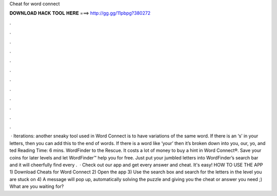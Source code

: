 Cheat for word connect

𝐃𝐎𝐖𝐍𝐋𝐎𝐀𝐃 𝐇𝐀𝐂𝐊 𝐓𝐎𝐎𝐋 𝐇𝐄𝐑𝐄 ===> http://gg.gg/11pbpg?380272

.

.

.

.

.

.

.

.

.

.

.

.

 · Iterations: another sneaky tool used in Word Connect is to have variations of the same word. If there is an ‘s’ in your letters, then you can add this to the end of words. If there is a word like ‘your’ then it’s broken down into you, our, yo, and ted Reading Time: 6 mins. WordFinder to the Rescue. It costs a lot of money to buy a hint in Word Connect®. Save your coins for later levels and let WordFinder™ help you for free. Just put your jumbled letters into WordFinder’s search bar and it will cheerfully find every .  · Check out our app and get every answer and cheat. It's easy! HOW TO USE THE APP 1) Download Cheats for Word Connect 2) Open the app 3) Use the search box and search for the letters in the level you are stuck on 4) A message will pop up, automatically solving the puzzle and giving you the cheat or answer you need ;) What are you waiting for?